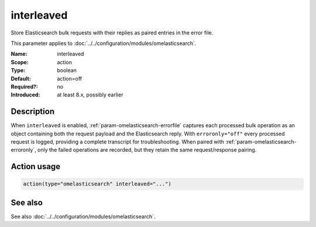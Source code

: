 .. _param-omelasticsearch-interleaved:
.. _omelasticsearch.parameter.module.interleaved:

interleaved
===========

.. index::
   single: omelasticsearch; interleaved
   single: interleaved

.. summary-start

Store Elasticsearch bulk requests with their replies as paired entries in the error file.

.. summary-end

This parameter applies to :doc:`../../configuration/modules/omelasticsearch`.

:Name: interleaved
:Scope: action
:Type: boolean
:Default: action=off
:Required?: no
:Introduced: at least 8.x, possibly earlier

Description
-----------
When ``interleaved`` is enabled, :ref:`param-omelasticsearch-errorfile` captures
each processed bulk operation as an object containing both the request payload
and the Elasticsearch reply. With ``erroronly="off"`` every processed request is
logged, providing a complete transcript for troubleshooting. When paired with
:ref:`param-omelasticsearch-erroronly`, only the failed operations are recorded,
but they retain the same request/response pairing.

Action usage
------------
.. _param-omelasticsearch-action-interleaved:
.. _omelasticsearch.parameter.action.interleaved:
.. code-block:: rsyslog

   action(type="omelasticsearch" interleaved="...")

See also
--------
See also :doc:`../../configuration/modules/omelasticsearch`.
